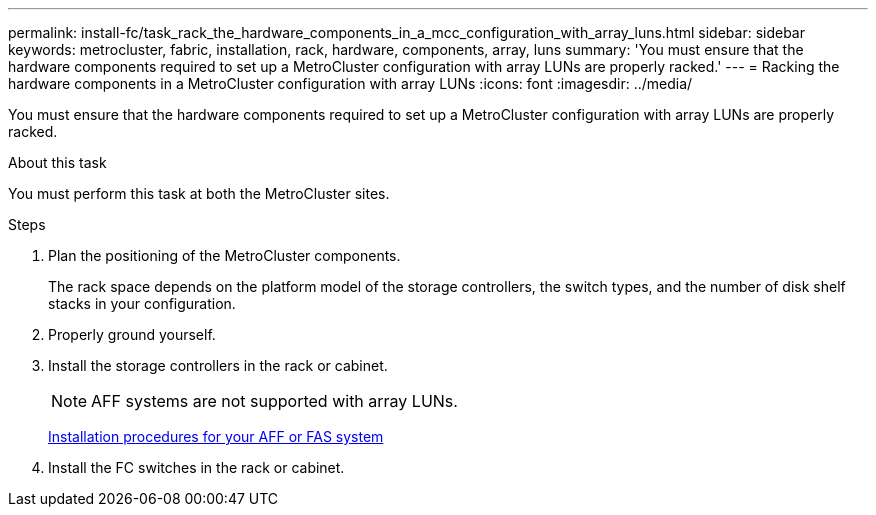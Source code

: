 ---
permalink: install-fc/task_rack_the_hardware_components_in_a_mcc_configuration_with_array_luns.html
sidebar: sidebar
keywords: metrocluster, fabric, installation, rack, hardware, components, array, luns
summary: 'You must ensure that the hardware components required to set up a MetroCluster configuration with array LUNs are properly racked.'
---
= Racking the hardware components in a MetroCluster configuration with array LUNs
:icons: font
:imagesdir: ../media/

[.lead]
You must ensure that the hardware components required to set up a MetroCluster configuration with array LUNs are properly racked.

.About this task

You must perform this task at both the MetroCluster sites.

.Steps
. Plan the positioning of the MetroCluster components.
+
The rack space depends on the platform model of the storage controllers, the switch types, and the number of disk shelf stacks in your configuration.

. Properly ground yourself.
. Install the storage controllers in the rack or cabinet.
+
NOTE: AFF systems are not supported with array LUNs.
+
https://docs.netapp.com/us-en/ontap-systems/[Installation procedures for your AFF or FAS system]

. Install the FC switches in the rack or cabinet.
